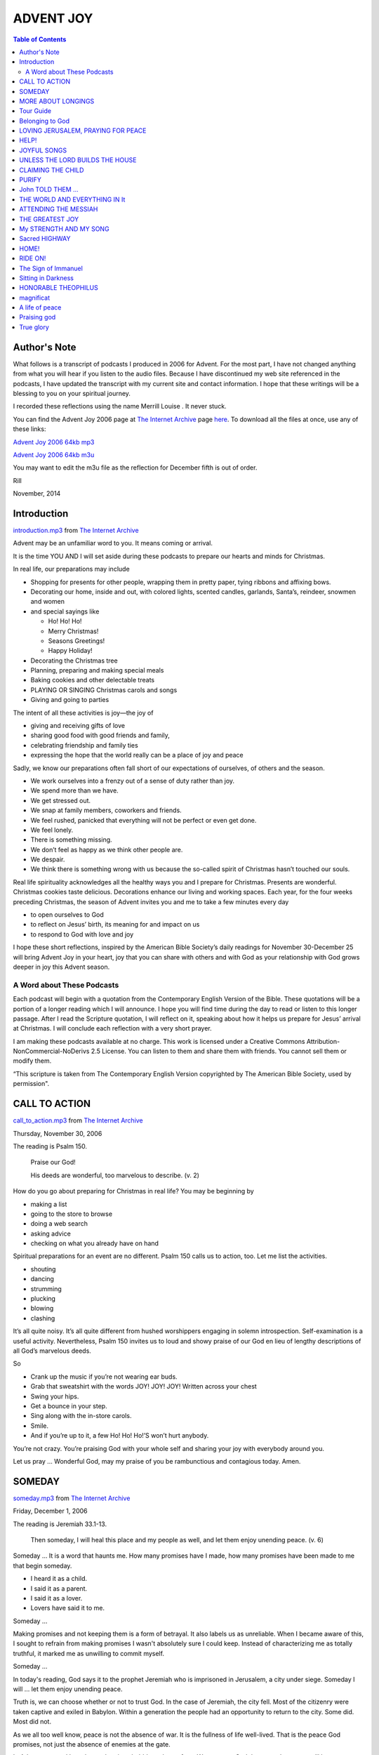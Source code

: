 ADVENT JOY
==========

.. CONTENTS:: Table of Contents

Author's Note
-------------

What follows is a transcript of podcasts I produced in 2006 for
Advent. For the most part, I have not changed anything from what you
will hear if you listen to the audio files. Because I have
discontinued my web site referenced in the podcasts, I have updated
the transcript with my current site and contact information. I hope
that these writings will be a blessing to you on your spiritual
journey.

I recorded these reflections using the name Merrill Louise . It never
stuck.

You can find the Advent Joy 2006 page at `The Internet Archive`_ page `here`_.
To download all the files at once, use any of these links:

`Advent Joy 2006 64kb mp3`_

`Advent Joy 2006 64kb m3u`_

You may want to edit the m3u file as the reflection for December fifth
is out of order.

Rill 

November, 2014

Introduction
------------

`introduction.mp3`_ from `The Internet Archive`_

Advent may be an unfamiliar word to you. It means coming or arrival.

It is the time YOU AND I will set aside during these podcasts to
prepare our hearts and minds for Christmas.

In real life, our preparations may include 

* Shopping for presents for other people, wrapping them in pretty paper, tying ribbons and affixing bows.
  
* Decorating our home, inside and out, with colored lights, scented
  candles, garlands, Santa’s, reindeer, snowmen and women 
  
* and special sayings like
  
  * Ho! Ho! Ho!
  
  * Merry Christmas!
  
  * Seasons Greetings!
  
  * Happy Holiday!

* Decorating the Christmas tree
  
* Planning, preparing and  making special meals
  
* Baking cookies and other delectable treats
  
* PLAYING OR SINGING Christmas carols and songs
  
* Giving and going to parties

The intent of all these activities is joy—the joy of 

* giving and receiving gifts of love 
  
* sharing good food with good friends and family, 
  
* celebrating friendship and family ties
  
* expressing the hope that the world really can be a place of joy and peace

Sadly, we know our preparations often fall short of our expectations
of ourselves, of others and the season. 

* We work ourselves into a frenzy out of a sense of duty rather than
  joy. 
  
* We spend more than we have. 
  
* We get stressed out. 
  
* We snap at family members, coworkers and friends. 
  
* We feel rushed, panicked that everything will not be perfect or even
  get done. 
  
* We feel lonely. 
  
* There is something missing. 
  
* We don’t feel as happy as we think other people are. 
  
* We despair. 
  
* We think there is something wrong with us because the so-called spirit of Christmas hasn’t touched our souls.

Real life spirituality acknowledges all the healthy ways you and I prepare for Christmas. Presents are wonderful. Christmas cookies taste delicious. Decorations enhance our living and working spaces.
Each year, for the four weeks preceding Christmas, the season of Advent invites you and me to take a few minutes every day 

* to open ourselves to God 
  
* to reflect on Jesus’ birth, its meaning for  and impact on us 
  
* to respond to God with love and joy 

I hope these short reflections, inspired by the American Bible Society’s daily readings for November 30-December 25 will bring Advent Joy in your heart, joy that you can share with others and with God as your relationship with God grows deeper in joy this Advent season.

A Word about These Podcasts
~~~~~~~~~~~~~~~~~~~~~~~~~~~

Each podcast will begin with a quotation from the Contemporary English
Version of the Bible. These quotations will be a portion of a longer
reading which I will announce. I hope you will find time during the
day to read or listen to this longer passage. After I read the
Scripture quotation, I will reflect on it, speaking about how it helps
us prepare for Jesus’ arrival at Christmas. I will conclude each
reflection with a very short prayer.

I am making these podcasts available at no charge. This work is
licensed under a Creative Commons Attribution-NonCommercial-NoDerivs
2.5 License. You can listen to them and share them with friends. You
cannot sell them or modify them.

“This scripture is taken from The Contemporary English Version
copyrighted by The American Bible Society, used by permission".


CALL TO ACTION
--------------

`call_to_action.mp3`_ from `The Internet Archive`_

.. class:: center

Thursday, November 30, 2006

The reading is Psalm 150. 

  Praise our God! 

  His deeds are wonderful, too marvelous to describe. (v. 2)

How do you go about preparing for Christmas in real life? You may be beginning by

* making a list
  
* going to the store to browse
  
* doing a web search
  
* asking advice
  
* checking on what you already have on hand

Spiritual preparations for an event are no different. Psalm 150 calls us to action, too. Let me list the activities.


* shouting
  
* dancing
  
* strumming
  
* plucking
  
* blowing
  
* clashing

It’s all quite noisy. It’s all quite different from hushed worshippers
engaging in solemn introspection. Self-examination is a useful
activity. Nevertheless, Psalm 150 invites us to loud and showy praise
of our God en lieu of lengthy descriptions of all God’s marvelous
deeds.

So 

* Crank up the music if you’re not wearing ear buds. 
  
* Grab that sweatshirt with the words JOY! JOY! JOY! Written across your chest 
* Swing your hips. 
  
* Get a bounce in your step.
  
* Sing along with the in-store carols.
  
* Smile.

* And if you’re up to it, a few Ho! Ho! Ho!’S won’t hurt anybody.

You’re not crazy. You’re praising God with your whole self and sharing your joy with everybody around you.

Let us pray … Wonderful God, may my praise of you be rambunctious and contagious today. Amen.

SOMEDAY
-------

`someday.mp3`_ from `The Internet Archive`_

.. CLASS:: center

Friday, December 1, 2006

The reading is Jeremiah 33.1-13.

  Then someday, I will heal this place and my people as well, and let
  them enjoy unending peace. (v. 6)

Someday … It is a word that haunts me. How many promises have I made,
how many promises have been made to me that begin someday.

+ I heard it as a child.
+ I said it as a parent.
+ I said it as a lover.
+ Lovers have said it to me.

Someday …

Making promises and not keeping them is a form of betrayal. It also
labels us as unreliable. When I became aware of this, I sought to
refrain from making promises I wasn't absolutely sure I could keep.
Instead of characterizing me as totally truthful, it marked me as
unwilling to commit myself.

Someday …

In today's reading, God says it to the prophet Jeremiah who is
imprisoned in Jerusalem, a city under siege. Someday I will … let them
enjoy unending peace.

Truth is, we can choose whether or not to trust God. In the case of
Jeremiah, the city fell. Most of the citizenry were taken captive and
exiled in Babylon. Within a generation the people had an opportunity
to return to the city. Some did. Most did not.

As we all too well know, peace is not the absence of war. It is the
fullness of life well-lived. That is the peace God promises, not just
the absence of enemies at the gate.

In Advent, you and I can let our longings bubble to the surface. We
can trust God that someday peace will be ours to enjoy and live
accordingly.

Let us pray … God, may my longing for peace in my heart, peace in my
home and peace in the world be satisfied. Amen.

MORE ABOUT LONGINGS
-------------------

`more_about_longings.mp3`_ from `The Internet Archive`_

.. CLASS:: center

Saturday, December 2, 2006

The reading is Jeremiah 33.14-26.

  I promise that the time will come When I will appoint a king from
  the family of David, A king who will be honest and rule with
  justice. (v. 15)

Whoa! What is going on here? What does the politics of the Middle
East, then or now, have to do with preparing for Christmas?

Sometimes Jesus is referred to as the son of David. As David’s
descendant and God’s Son, he rules over the universe in royal
splendor. However, if you have the feeling


+ You’ve been had

+ some slight of hand is being employed here

+ some reverse engineering is happening

+ it is a major leap from regional politics to the cosmic order of
  things


I can certainly understand yourconfusion.

A king who will be honest and rule with justice and a city which will
be named The LORD Gives Justice is something both the people of long
ago and you and I long for today. Kings in the ancient world were
responsible for the well-being of everyone under their rule from each
member of their own household to the tiniest child in the farthest
village. Then as now the ideal and the reality didn’t line up very
closely.

To name Jesus as David’s son, to acknowledge Jesus as a member of
David’s royal family, is a shorthand way of putting our longing for
good governance and justice for all into words and say it out loud.

Let us pray … Jesus, David’s son, I long for your justice to fill me
and the whole world with joy. Amen.

Tour Guide
----------

.. CLASS:: center

First Sunday of Advent, December 3, 2006

`tour_guide.mp3`_ from `The Internet Archive`_

The reading is Luke 21.5-38.

  So, when you see these things happening, you know that God's kingdom
  will soon be here. (v. 31)

Remind me never to have Jesus as my tour guide. Stop to gaze at the
spectacular temple King Herod the Great built for his people and you
get an earful about the apocalypse. To be fair, in the arc of the
story of Jesus’ life, death and resurrection, this exchange takes
place two days before Jesus’ crucifixion.

So … what is this text doing here in our Advent reading?

Jesus is talking about preparing for the end of the world as we know
it. He is using what is called apocalyptic language: a code to let his
listeners know he is talking about The Endcapital T capital E. The
images of natural disaster, violence and human suffering are part of
this way of speaking. It doesn’t tell us anything about the
particulars of The End or its timing. War and famine, the suffering of
refugees and natural disasters have gone on throughout history. Sadly,
no matter when I record this segment and you listen to it, these
things are happening right now.

After The End, a time of peace and joy will come . Jesus invites us to
prepare now for a life beyond


+ What impresses us today

+ the fears we have for the future

+To a fresh perspective on life and a new way of living

The shorthand for this new perspective and this new way of living is
God’s kingdom.

Traditionally in Advent, we reflect on how we have lived and HOW WE
are living our lives now.


+ What changes do we need to make?

+ What changes do we want to make?


Jesus invites us, through the symbolic language about The End,


+ to act as if this new perspective and new way of living is possible
  right now

+ to be joyful and peaceful today.


Let us pray … Jesus, let me experience the joy of acting and feeling
like God’s kingdom is already here. Amen.

Belonging to God
----------------

`belonging_to_God.mp3`_ from `The Internet Archive`_

.. CLASS:: center

Monday, December 4, 2006

The reading is Psalm 24.

  Who may climb the LORD'S hill or stand in his holy temple? (v. 3)

For as long as I can remember, Psalm 24 has been one of my favorite
passages from Scripture. God’s majesty and grandeur are evident
throughout the entire psalmfrom creation to God’s glorious entrance
into the temple.


+ Spatial arrangements catch my attention

+ The world set on the oceans and rivers

+ God on the hill

+ A question about who can climb this hill


Going up to Jerusalem or Zion is a common phrase in the Bible to
denote traveling to the city. It is literally true . The temple was
built on Mount Zion. Because of their height and seeming nearness to
heaven, mountains are often associated with the divine.

Today’s reading focuses our attention on what we mean by holy. God’s
hill is described as holy. The people who step foot on this hill must
be holy, too. Surely, we say, that is not I.


+ I am not a holy person.

+ I have faults.

+ I have doubts.

+I am not worthy.

In its simplest usage, holy means belonging to God. No other judgment
is made. The psalm identifies three things which belong to God:


1. the hill itself

2. The temple on the hill

3. The people climbing the hill to worship God.


In our daily preparations, we declare to whom we belong--


+ Our friends

+ Our families

+ Our lovers

+ Our communities of Work and Home


In our spiritual lives, by declaring us to be holy, God declares
boldly that we are God’s.

Let us pray … Glorious God, may the joy of belonging to you fill my
heart today. Amen.


LOVING JERUSALEM, PRAYING FOR PEACE
-----------------------------------

`loving_jerusalem.mp3`_ from `The Internet Archive`_

.. CLASS:: center

Tuesday, December 5, 2006

The reading is Psalm 122.

  Jerusalem, we pray that you will have peace, and that all will go
  well for those who love you. (v. 6)

For the rest of this week, we will be reflecting on some of the Psalms
of Ascents or worship. No one is sure how this little collection of
psalms came to be. They may be psalms pilgrims sang or recited while
traveling to and from Jerusalem.

What does it mean for us to reflect on pilgrim psalms?


+ We do not make such journeys.

+We do not think of God residing in a specific place.

+ We do not feel anything special toward this city, perhaps to any
  city.


Whenever I record today’s reflection and you listen to it, sadly,
there will not be peace in the Middle East.

Whenever I record this reflection and you listen to it, violent events
will be occurring in Jerusalem, in all the populated places around the
globe.

Yet, for all these thousands of yearsand it has been thousands of
yearspeople have prayed for the safety of the city, for the safety of
their friends and relatives.

In *Through the Looking Glass* the white queen tells Alice that she
has believed as many as six impossible things before breakfast. While
preparing for Christmas we believe, or pretend to believe, many more
than six impossible things as fanciful as flying reindeer and as grave
as grandma doesn’t really have cancer or Daddy will be coming home
soon or the person I love loves me just as much as I love him or her.

Jerusalem is a holy city. God loves Jerusalem.


+ Jews believe this.

+ Christians believe this.

+ Muslims believe this.


During Advent, may our joy be loving Jerusalem, too. Let us believe
the impossible: Jerusalem will be at peace.

Let us pray … May Jerusalem have peace, and may all go well for those
who love this city. Amen.

HELP!
-----

`help.mp3`_ from `The Internet Archive`_ 

.. class:: center

Wednesday, December 6, 2006

The reading is Psalm 124.

  The LORD made heaven and earth, And he is the one who sends us help.
  (v. 8)

Like most psalms, it is difficult to pinpoint the specifics of the
danger which was averted.


+ highway robbers
+ natural disaster
+ wild animal attack


are all possibilities. On the other hand, these descriptions could
just as easily describe financial difficulties or character
defamation, particularly of a group of like-minded people. This lack
of specificity invites us to claim this psalm for our own real life
situation in the here and now.


+ A week into Advent already, The pressure on you may be building.
+ Your calendar may be filling up with commitments.
+ Looking further ahead, quarter-end and year-end extra work may fall
  to you.
+ Or you may be feeling nostalgic, remembering Christmas seasons past
  when all this was true for you, but it’s not true for you anymore.
+ Or you simply are out of the loop and feel left out.


Whatever your situation, enter Psalm 124. Whether you are being
assailed with too much to do and not enough time in which to do it or
the blues have got you down, the LORD is on your side! Whether
everyone is looking to you to pull everything together or you are
feeling quite solitary, the LORD is still the one who sends you help.
Count on it!

Let us pray … God, I need help with (fill in something definite here.)
I know I can count on you. Amen



JOYFUL SONGS
------------

`joyful_songs.mp3`_ from `The Internet Archive`_

.. class:: center

Thursday, December 7, 2006

The reading is Psalm 126.

  We celebrated with laughter and joyful songs. (v. 2)

When I first ripped all my CDs to my music library on my computer, I
was surprised to discover how many of them contained Christmas music.
My instrumental playlist alone ran for almost six hours.

I can hear music from speakers on utility poles throughout the
downtown area. Stores have been playing Christmas music since
Thanksgiving. People are carrying their music into their cars and on
their persons with portable music players. Dog-eared songbooks are
coming out of closets or someone is saying: “Who knows the words for
The Twelve Days of Christmas?"

Particular songs, particular artists bring back memories of people and
events. **White Christmas** made my grandmother sad after my
grandfather died while “Santa Claus Is Coming to Town” always reminds
me I dropped all my father’s 78RPM Christmas records. Every one of
them broke, leaving us with no Christmas music at all.

Psalm 126 remembers going—


+ From exile to homecoming
+ From spring planting to harvest
+ From bad times to prosperous ones
+ From weeping to joy.


These occasions were marked by song.

Although **Rudolph the Red-Nosed Reindeer** doesn’t help me select a
wedge of cheese at the grocery store, other Christmas music focuses my
attention on the babe of Bethlehem and how Jesus plays such an
important part in my life.

Which songs give you the most joy this Christmas season? Is it an old
favorite, one you have ignored in the past or a new one you have just
discovered?

Let us pray … Good God, may the song in my heart and on my lips today
praise you and fill me with joy. Amen.


UNLESS THE LORD BUILDS THE HOUSE
--------------------------------

`unless_God_builds_the_house.mp3`_ from `The Internet Archive`_

.. class:: center

Friday, December 8, 2006

The reading is Psalm 127.

  Without the help of the LORD it is useless to build a home or to
  guard a city. (v. 1)

What is your life built on or around? Going with biblical wisdom wich
says our lives are entirely dependent on God we may quickly say: Yes!
Yes! That’s true.

If, however, your real life pragmatism kicks in, you’ll say something
like this: 

+ Not so fast.
+ I work hard.
+ Juggling life’s responsibilities is entirely on my shoulders.
+ Giving the credit to God is all very good, in a general sort of way,
  but, in the end, what happens in my life is really all up to me.
+ Hey, things happen in my life but I can’t really say it’s God’s doing.
+ It’s more the economy and other people.

This is the place where our own real lives and our spirituality often
part company.

+ Saying we are totally dependent on God sounds naïve.
+ Saying we are totally dependent on ourselves sounds arrogant.
+ Saying we are both dependent on God and ourselves sounds like a copout.
+ Dividing responsibilities between God and ourselves—God for our spiritual life and ourselves for our real lives sounds like hair splitting.

Psalm 127 is one of the biblical places where real life and
spirituality come together. Without God is it useless to make a home
(in all senses of the word make) or live in community, for example, a
city. God, in this way, provides the foundation on which our lives are
built just like a house is built on a foundation or a city utilizes
its location. Jerusalem, for example, is built on a mountain which
could be defended. Other cities have been built where there is a
natural harbor.

Advent may seem like a strange time for examining how our relationship
with God combines with our real life. There’s often so much else to
do. Preparing ourselves to greet the Christ child may include
rethinking how God provides the stability we need to live in the real
world.

Let us pray … God, may I find my stable foundation in you. May I have
joy in family and friends today. Amen.

CLAIMING THE CHILD
------------------

`claiming_the_child.mp3` from `The Internet Archive`_

.. class: center

Saturday, December 9, 2006

The reading is Psalm 128.

  I pray that the LORD will bless you from Zion and let Jerusalem
  prosper as long as you live. (v. 5)

Lessing of children as a sign of God’s favor continues in today’s
psalm.

In Advent, our thoughts turn to Baby Jesus. We hear the Messiah chorus
playing For Unto Us A Child is Born. We will hear this music again
when we read Isaiah’s text on December 20.

We claim this child as our own. I’ve been thinking how strange it is
that we claim someone else’s child for our own.

+ We sing about the Christ child.
+ We anticipate his coming.
+ We look at pictures of him with his parents.
+ We display scenes with him in a manger with wise ones and shepherds and all.

Is it because this is a “safe” child to claim? 

+ No 2 a.m. feedings
+ No dirty diapers
+ No paternity issues to resolve
+ No custody or support questions
+ No difficult pregnancies
+ No troubles with fertility

Psalm 128 and I have an uncomfortable history. The pastor suggested it
as a psalm for my wedding ceremony. I was mortified. It was bad enough
as the bride everyone would be looking at me, looking at what I was
wearing, but the thought of having all the people present imagining me
naked, imagining me as a sexually active woman inviting conception was
more than I could handle. I’ve always wanted to be known for my mind
and my accomplishments. Being a child bearing machine has never been
on my top ten list. Being compared to a fruitful grapevine or olive
tree still doesn’t sound very flattering to me.

Yet this is the season we reach out our arms to claim the child
despite all the squalling, despite all the challenges parents in any
generation have known because children are our future. This particular
child has blessed us with a future filled with joy.

Let us pray … Child Bearing God, I give you thanks today that you have
given me the privilege of claiming your childfor my own. Amen.

PURIFY
------

`purify.mp3`_ from `The Internet Archive`_

.. class:: center

Second Sunday of Advent, December 10, 2006 

The reading is Malachi 3.1-4 


  On the day the LORD comes, he will be like a furnace that purifies
  silver or like strong soap in a washbasin. No one will be able to   stand up to him. (v. 2)

This reading may not be what you expected for the Second Sunday of
Advent, especially since we were talking about the child yesterday.
Like yesterday, a Handel’s Messiah sound track plays:

  Thus Saith the LORD, But Who May Abide the Day of His Coming, And He
  Shall Purify the Sons of Levi.

This is, however, much edgier. All the sweetness and longing is gone,
replaced by an unwelcome appearance and cleansing by fire and harsh
lye soap. Not a pleasant prospect to contemplate.

My mother used brown soap for scrubbing floors. It removes the oil
from your hands quickly which is why the fullers used such soap in
their cloth-making. It cleansed the fibers, making them dense and
springy.

The word Malachi means my messenger. It is not at all certain the
writer of this last book in the Hebrew Scriptures was named Malachi.
We’ll deal with the messenger more tomorrow. It is the message itself
which is important today.

A message about shaking up the hereditary priesthood of a
long-destroyed temple doesn’t sound too interesting. The location of
the temple in Jerusalem continues to have religious and political
implications for Muslims, Jews and some very conservative Christians.

Where is the Advent joy here?

Our joy comes with the promise that all things, represented here by
Levi’s descendants, will work together properly and will please God.
It is the joy of knowing that the resulting simplicity spoken of here
metaphorically by reference to the refining of metals by fire and the
cleansing of fabric with soap will bless us all.

Let us pray … Cleansing God, may I go about my business today with
simple joy, freed from all complications. Amen.

John TOLD THEM …
----------------

`john_told_them.mp3`_ from `The Internet Archive`_

.. class:: center

Monday, December 11, 2006

The reading is Luke 3.1-20 


  In many different ways John preached the good news to the people.
  (v. 18)

As promised, the messenger appears. If you’ve read all twenty verses,
it may surprise you that Luke says what John told them is good news. John talks about

+ Fire
+ an ax ready to chop trees down at their roots
+ someone using a threshing fork to separate the grain from the chaff
  so that the wind will blow the chaff away

All of this to describe how the good people will be kept safe. The bad
ones will be gotten rid of.

+ He has called people snakes.
+ He has questioned their sincerity about changing their lives.
+ He has told people 

  * to change the way they do business, 
  * to stop relying on their religious heritage and 
  * to get serious about God.


The sound track of "And He Shall Purify" is still running.

John is both unsettling and exciting:


+ Unsettling because he knows us inside and out—our secret faults and
  doubts about our own self-worth.

+ Exciting because he points us to something more than what we are
  now.

All the while, John is talking, talking, talking as he strides up and down the riverbank. 


+ You want to be there. 
+ You want to believe him. 
+ You want to take a piece of this excitement home with you. 
+ You want it to be real. 
+ You want to become the person John is calling you to be.
+ And most exciting of all, you think you just might be able to be that person.

All the while you are hanging on every word, all the while you are
awed by being in the presence of this towering prophet of God, he is
telling you he is not the one who will put everything right, who will
make the world make sense at last. John points away from himself and
in so doing, he totally convinces you he is God’s messenger.

Let us pray … May I hear with joy the good news of Your messenger
today. Amen.

THE WORLD AND EVERYTHING IN It
------------------------------

`the_world_and_everything_in_it.mp3`_ from `The Internet Archive`_

.. class:: center

Tuesday, December 12, 2006

The reading is John 3.1-21. 

  God loved the people of this world so much that he gave his only
  Son, so that everyone who has faith in him will have eternal life
  and never really die. (v. 16)

Today is the halfway point in these Advent reflections. In biblical
terms, the halfway mark often has a significant event or saying. At
the center of these reflections is Jesus’ clear declaration that God
loves the whole world and everything in it.

+ It doesn’t matter who you are. 
+ It doesn’t matter where you live. 
+ It doesn’t matter whether 
+ you are male or female, 
+ gay or straight, 
+ young or old, 
+ able-bodied or disabled,
+ mentally ill
+ addicted
+ well-educated or functionally illiterate
+ Your skin color, your medical history, your wealth or the lack of
  it, whether all your children have the same father or you do not
  know your father’s name doesn’t matter.

None of this excludes you from God’s love because God loves the world God created. And because God loves you so, God sent a part of God’s own self among us so you could know God’s love is real. You can depend on it. You can trust your life to it. God’s love is what makes the rest of your life filled with possibilities.

I can’t promise you your situation will change. 

+ Work may still be hard to find.
+ Getting clean, staying sober may still take every ounce of courage you have.
+ Accepting yourself may continue to be life’s greatest challenge.
+ Raising your family alone may still exhaust you.
+ Going to the soup kitchen every day for a meal still may be the only way to getnourishment.

What I can promise you is that God will continue to love you no matter
what. You can’t mess this up.

+ Your life can be out-of-control.  
+ The people around you can be making your life miserable. 
+ You may have a fist full of bills you can’t pay or too rushed to
  have any time for yourself.

+ You may think you are the biggest screw-up who ever existed. God
  still loves you.

God still loves you.

Let us pray … Loving God, thank you for making me the joy of your
heart. Amen.

ATTENDING THE MESSIAH
---------------------

`attending_the_messiah.mp3`_ from `The Internet Archive`_ 

.. class:: center

Wednesday, December 13, 2006

The reading is John 3.22-36.

  At a wedding the groom is the one who gets married. The best man is
  glad just to be there and to hear the groom's voice. That's why I am
  so glad. (v. 29)

The Bible is not a neat and tidy book. Today’s reading certainly gives
ample evidence of this. For this reflection, however, I will focus on
John’s words concerning Jesus.

The New Testament witness is that John precedes Jesus. Through John’s
example we learn who the Messiah will be and what will happen to God’s
Anointed One.

The wedding imagery John employs describes his relationship to Jesus.
He is not the center of attention. He has a part to play but he is not
the main character in this drama. John is the precursor, the
forerunner. As fascinating as John is, his role is not our primary
focus. John does not upstage Jesus.

This is important for us to remember in Advent. There are so many
distractions out there. We can make

+ Shopping
+ Decorating
+ Party-going
+ And even family gatherings

more significant in our seasonal celebration than Jesus. 

We may want to think of ourselves, as John does, as attending Jesus
much as the bridal couple has attendants.

+ We are close to the bride or groom.
+ We provide color, services, friendship and support.

Yet our position requires us to step aside at the crucial moments of
the marriage rite and later celebration.

So it is with our secular
observance of Advent and Christmas. We are, as T. S. Eliot says in
the” Song of J. Alfred Prufrock,”

|  [I]”Am an attendant lord, one that will do 
|  To swell a progress, start a scene or two.

Jesus is the star of the show and for this, we may be truly glad. It
is enough.

Let us pray … Jesus, teach me how to attend you and give glory to you,
not to highlight myself. Amen.

THE GREATEST JOY
----------------

`the_greatest_joy.mp3`_ from `The Internet Archive`_ 

.. class:: center

Thursday, December 14, 2006

The reading is Isaiah 11.1-9.


  … he will know and honor the LORD. 

  His greatest joy will be to obey the LORD. (vv.2-3)

There is something quite surreal about this passage. I can’t imagine a
government leader with such wisdom, restraint and even-handedness. Nor
can I imagine tame and wild animals behaving in such a companionable
manner. Let my children play near deadly snakes? No, I wouldn’t dare
do that.

So if this reading is beyond realism—the origin of the word
surreal—what can we do with such a passage in our definitely real life
world where world leaders make political and financial decisions which
benefit themselves, their supporters or their friends and predators,
both human and animal, prey on those less able to defend themselves?

The verbs I have chosen to highlight in today’s reading are

+ Know
+ Honor
+ Obey

More traditional translations will use know and fear. Because we
associate fear with anxiety it is well that a modern translation
chooses other words to convey the original meaning to us.

What do these verbs tell us about this longed-for person?

+ God is the source of his greatest joy.
+ What God considers important is what he considers important.
+ God’s priorities are his priorities, for example, the poor.
+ Peace will prevail where both he and God reign. (God’s holy mountain
  is Zion where the king lived in Jerusalem.)

This is one of the great Advent texts which point us to Jesus as
fulfilling Isaiah’s prophecy and modeling servant leadership for us.

In looking over the above list, except for

+ cows and bears
+ calves and lions
+ leopards and goats
+ wolves and lambs
+ children and snakes 

Knowing, honoring and obeying God are behaviors to which each one of
us may aspire. This may sound incredible, but this hope is rooted in
reality. What is described here is not impossible nor is it outside
the realm of human possibility. The potential for each one of us to be
this servant is likewise founded on joy.

Jesus did all this perfectly and completely. Although we cannot be
perfect or complete in our knowing, honoring and obeying God, we may
still do all this as our greatest joy.

Let us pray … God, whose desire is for peace everywhere, even among
the animals, may my greatest joy today be in being the servant you
desire me to be. Amen.

My STRENGTH AND MY SONG
-----------------------

`my_strength_and_my_song.mp3`_ from `The Internet Archive`_ 

.. class:: center

Friday, December 15, 2006

The reading is Isaiah 12.1-6. 


  At that time you will say, “…
  My power and my strength come from you 
  and you have saved me." (vv. 1, 2)

Today we are invited to look forward to a time when we can say these
things about God. Why not say them now? Whatever is going on in your
life, why not make a point of saying God is your power and your
strength or your song?) (There is a question about translation here.
Go with whatever seems best to you. You can’t go wrong with this.)

I have chosen song because this is the great season of song. What do
we sing about? Note: even those of you who don’t sing where anyone can
hear you probably sing along with the car radio, your favorite CD or
can be seen moving your mouth while you are plugged into your favorite
portable music player, especially at this time of year. Caught ya!

What are you singing about?

+ Wise men and fodder and shepherds and all?
+ A star and a manger and a stable full of friendly beasts?
+ Prophets’ words and a night sky filled with a heavenly choir?
+ Untroubled lovers, gaily wrapped packages and beautiful snow?
+ Lights and a tree and a warm fire for two?

Even wistful songs bring us joy at this season.

All of our singing has to do with being safe at last. That is the
meaning of salvation or being saved. We are safe from harm.

How does this happen? God makes us safe. God’s power and strength
protect us. We can sing about our joy at being out of danger.

“In that time …” There is no maybe here. It is stated as a reality.
God has promised. God is trustworthy. This is not about believing
impossible things before breakfast. This is counting on God to provide
the security each one of us craves.

Trust and sing.

Let us pray … Strong God, I will sing joyful songs, trusting in your
power to protect me from harm, even if I can only sing this one day.
Amen.

Sacred HIGHWAY
--------------

`sacred_highway.mp3`_ from `The Internet Archive`_ 

.. class center

Saturday, December 16, 2006

The reading is Isaiah 35.1-10.


  A good road will be there,
  And it will be named “God’s Sacred Highway.” (v. 8) 

+ How can a highway be sacred?
+ What is holy about a road?

When I think of highways, I think of the New Jersey Turnpike, twelve
lanes always busy with cars and trucks at every hour of the day and
night.

Of course, interstates are very new. In old cities, even in North
America, there are streets a compact car cannot negotiate, for
example, in Center City, Philadelphia. Gridlock is a real concern in
Manhattan.

In ancient times, when kings wanted to go anywhere, they often had to
build the road to get them there or at least repair the one someone
else had built.

This road, then, is God’s highway. God has built it, figuratively
speaking, of course. Because God built it, it is considered to belong
to God and so it is holy or sacred.

What’s important about this road is who is walking on it. No one can
get lost on it:

+ People who cannot see cannot get lost.
+ People with trouble walking will be able to travel on it.
+ People who normally get lost won’t. No map reading skills are
  necessary.

And where is this road going? Home.

Advent is about the joy of homecoming. For some of us, this is very
real. We get together with our families and our friends. For all of
us, we can take this as an opportunity to grow closer to God, to act
as if we are on a special highway built just for us to get close to
God.

The next time you’re stuck in traffic, pretend you are on God’s
highway.

+ No jams here.
+ No crazy drivers.
+ No accidents.
+ No poor visibility.

Just a clear road to get you home safely.

Let us pray … God of all my homecomings, draw me close to you today.
Let me feel as if your highway will bring me closer to you quickly.
Amen.

HOME!
-----

`home.mp3`_ from `The Internet Archive`_

.. class:: center

Third Sunday of Advent, December 17, 2006

The reading is Zephaniah 3.8-20. 

  I will lead you home, and with your own eyes
  you will see me bless you with all you once owned.
  Then you will be famous everywhere on this earth.
  I, the LORD, have spoken! (v. 20)

Reading this portion of Zephaniah is like hitting your head against
the wall: it feels so good to stop! And by the way, this is the more
hopeful section of the book.

Where’s Advent joy in this reading? There seems so much anger,
destruction and exclusivity. Isn’t this season about

+ getting along with everybody
+ honoring people’s differences
+ seeking to establish world peace once and for all?

Zephaniah is more honest than most. Living peaceably with people very
different from ourselves will require fundamental changes to how we
live how we think.

In Zephaniah’s time, the Assyrians conquered neighboring nations,
deporting their populations. Extended family groups were separated. It
was genocide without murder. No wonder God’s promise of restoration to
one’s own homeland is such a potent description of well-being.

Home. 


+ What would the world be like if everyone in the world could return
  home?
+ What if everyone had an opportunity to live in their special place
  with enough to eat?
+ What if there was enough shelter and education and healthcare to go
  around?
+ What if everyone was loved and capable of loving at least one other
  human being?

Home!

To paraphrase Robert Frost,


  Home is where they have to take you in.

Advent is like that for you and me. God has spoken. God will take you
in. You are no longer “a stranger in a strange land” (Exodus 2:22
KJV).

Let us pray … Faithful God, let me experience the joy of all
homecomings today. Amen.

RIDE ON!
--------

`ride_on.mp3`_ from `The Internet Archive`_

.. class:: center

Monday, December 18, 2006

The reading is Zechariah 9.9-17.

  Everyone in Uerusalem, celebrate and shout! 
  Your king has won a victory, and he is coming to you. 
  He is humble and rides on a donkey; 
  He comes on the colt of a donkey. (v. 9) 

At last! The victorious one is coming at last!

Some of you may recognize this reading and associate it with Jesus’
triumphal entry into Jerusalem on what we call Palm Sunday. Whether
Zechariah could foresee Jesus’ ride or he was thinking of a king in
his own day or he just hoped this would happen some day, I don’t know.
What I do know is how incredible these words are. You see, a
victorious warrior-king would have come into the city in full battle
array in a military parade complete with humiliated prisoners. This is
our leader:

+ one who does not put on airs
+ one Who uplifts all people
+ one Who values peace 

Coming to us in peace, not to conquer us, not to enslave us, not to lord it over us. What joy!

We carry this dream with us all year—this dream of a world without war, without the need for weapons and a trained military. This is God’s promise to us and God’s dream, too.

Let us pray … Peace-loving God, create in my heart today a desire for
peace and the means to act on it. Amen.

The Sign of Immanuel
--------------------

`the_sign_of_immanuel.mp3`_ from `The Internet Archive`_

.. class:: center

Tuesday, December 19, 2006

The reading is Isaiah 7:10-25.

  The Lord will still give you proof. A virgin is pregnant. She will
  have a son and name him Immanuel. (v 14).

In the original Hebrew the pregnant virgin is just a pregnant woman.
Her pregnancy happens in the normal way. However, in the Greek
translation the early Christians read called the Septuagent or LXX
(Roman numeral seventy) wich is still used by Greek-speaking
Christians today, the word *virgin* is used: a woman who has
not had sexual intercourse. 

In the 21st century we think of genomes, DNA and the rightful
identification of paternity for child support purposes. A virgin birth
may trouble us. It may seem unnatural or scientifically impossible. We
may think we need to choose between science and faith. 

+ How did this woman conceive? 
+ What sort of DNA does the child have?
+ What can be so wrong about sexual relations between loving partners?
+ How can human love be wrong?

The stories of Jesus' conception and birth in both the books of
Matthew and Luke have had unintended consequences.  The authors of
these books were dedicated to stressing Jesus as God's beloved child
and protecting Mary's reputation. They did not intend to put us in a
scientifically, morally or theologically untenable position. The
ancient creeds teach us about Mary's virginity to both agree with
Scripture and to underscore her suitability for being chosen to
be Jesus' mother. She continues to be an example and source of
strength and comfort to many.

Immanuel means *God with Us*. In difficult situations and the ups and
downs of everyday life, we have the sign of Immanuel , Jesus, God with
us, to uphold us.

Let us pray ... Immanuel, come into my heart and life today so that
the proof of long ago can be real to me now. Amen.

Sitting in Darkness
-------------------

`sitting_in_darkness.mp3`_ from `The Internet Archive`_

.. class:: center

Wednesday, December 20, 2006

The reading is Isaiah 9:2-7.

  Those who walked in the dark have seen a bright light and it shines
  upon everyone who lives in the land of darkest shadows. (v. 2).

In the northern hemisphere we have come to the darkest time of year.
Much of the church's thinking concerning these last days of Advent
ntuitively connect physical darkness with the shadow of death and our
greatest desire to be rescued from it. For us this means Jesus'
coming. 

Physical darkness is neither good nor bad. Sometimes I enjoy sitting
in the darkness on a hot summer evening. Or sitting alone in the dark
just before dawn because the world is so quiet as if I was the only
one awake and God had created everything just for me. 

This is not the sort of darkness Isaiah is telling us about today. The
shadowy places the prophet speaks about are frightening to inhabit.
Nothing grows here. There is no warmth, no hope, no joy, only despair
and death.

I have emphasized joy in these Advent reflections. Just for a moment,
as the Solstice arrives, I invite you to become conscious of the
shadowy places in your life. They may not concern the ig issues in our
life or again, they just might. I want you to acknowledge them so that
you can identify with the people in this land of darkest shadows.

The joy of this passage is the light that dispells these shadows. it
is not a physical light, the light our brothers and sisters in the
southern hemisphere are currently experiencing. it is the light of joy
at the child's birth, the child who will change everything for us and
for our world.

Let us pray ... Radiant One, let your light shine into the darkest
shadows of my life, my spirit, my world, dispelling them and bringing
me joy today. Amen.

HONORABLE THEOPHILUS
--------------------

`honorable_theophilus.mp3`_ from `The Internet Archive`_

.. class:: center

hursday, December 21, 2006

The reading is Luke 1.1-25.


  So I made a careful study of everything and then decided to write and tell you exactly what took place. Honorable Theophilus, I have done this to let you know the truth about what you have heard. (vv. 3-4)


We have no idea if Theophilus was a real person or if Luke invented
him. He may have been a newcomer to Christianity. He may have been
someone Luke hoped to attract to his church community. Or it may have
served Luke’s literary purpose to write his two-volume account (Luke
and the Acts of the Apostles) as if he were writing for an important
patron—a common enough practice at the time.

I’ve belabored this point for a reason: Theophilus means God lover and
therefore this book may be said to be addressed to each of us
individually. This is a careful study prepared to tell us exactly what
took place so that we might know the truth.

For the next four days, through the end of Advent, we will be reading
the first two chapters of Luke’s gospel. We may have many questions
about the truthfulness of what we read:


* God’s messenger, Gabriel, will speak to both Zechariah and Mary.

* A very old woman and a virgin will become pregnant and give birth.

* An old man will be unable to speak and then regain his capacity for speech.

* There will be a heavenly choir singing to shepherds.

* Amazing claims will be made about two infants.

As God lovers, I want to encourage you to read these chapters
joyfully, hearing this familiar story again as the wonderful tale it
is, full of surprise and beauty. Factualness is optional. Its form and
narrative may be far less important than its promise and how the
promise is accomplished, the pleasure of rereading a story well told.
Linger over beloved phrases. Discover a sentence you have previously
overlooked.

Now that the final Christmas push is on, it may be just the time to
spend some time with this old friend and losing yourself in its magic
for a while.

Let us pray … God, let my reading of this familiar story remind me
again how much you love me and I love you. Amen.

magnificat
----------

`magnificat.mp3`_ from `The Internet Archive`_

.. class:: center

Friday, December 22, 2006

The reading is Luke 1:26-55.

  Mary said: “With all my heart I praise the Lord, and I am glad
  because of God my Savior.” (vv. 46-47)

Fasten your seat belt. The
Advent-Christmas Express is taking off.

+ Projects need to be completed.
+ The time for last-minute preparations has come.
+ Details need to be taken care of.
+ Contingency plans may need to be implemented.
+ Car trips are started.
+ People are arriving and departing from 
  + the airport
  + the train station
  + the bus depot.
+ You stand in line at the post office Or
+ check expedited shipping online.

And, it seems, the same is going on
in our narrative.

The drama unfolds with fascinating details:

+ Gabriel is patient with Mary.
+ Elizabeth receives Mary in her home in the hill country.
+ John leaps with joy at hearing Mary’s voice though still In utero.

Then Mary makes her most famous speech: the Magnificat.

Elizabeth’s joy, the unborn child’s joy, is that this expectant mother
visits them and shares with them such good news. The time of change is
here.

We’ve felt it all along. We’ve had first inklings, then more
direct hints. Now the cat is out of the bag. Our Savior will be born
soon. Life will change dramatically forever.

Savior may be a difficult word for you. It has always been a difficult
word for me. It means more to me to think of being rescued or set free
than it does to talk about being saved.

In her declaration, Mary recapitulates what God has done in the past
and announces God is about to act on our behalf again. A power shift
is underway. Nothing will be the same ever again.

And for this, Mary gives her heart felt thanks and is glad. We are,
too.

Let us pray … Liberating God, today I want to express my heartfelt
thanks and joy to you for all the changes you have made in my life.
Amen.

A life of peace
---------------

`a_life_of_peace.mp3`_ from `The Internet Archive`_

.. class:: center

Saturday, December 23, 2006


The reading is Luke 1:56-80.


  God's love and kindness will shine upon us like the sun that rises
  in the sky. On us who live in the dark shadow of death this light
  will shine to guide us into a life of peace. (vv. 78-79)

Asking someone to name their favorite biblical passage is like asking
what your favorite food is. On any given day, you have a different
answer—or at least, I do. This particular passage would be high on my list on any given day.

Although these words are in Zechariah’s mouth addressed to his infant
son, John, these are God’s words to an infinitely weary world, a world
weary of war, famine and plague. Under each category, there are many
situations of which each of us is so absolutely weary.

Into all the leadenness of our lives, the child is coming---and very soon—who will be like bright sunshine on a dreary day. We call this new way of being a life of peace.

+ The joy of Advent is believing this can happen to us individually
  and to the world in which we live.

+ The joy of Christmas is the announcement that the one who can and
  will change everything is with us.

  + With the world falling apart around us, 
  + with Christmas craziness threatening to overwhelm us 
  + with loneliness about to crush us

we are told once again a life of peace is breaking in on us—ready or
not, here I come!

The angels will say tomorrow:

  Praise God in heaven! Peace on earth to everyone who pleases God. (Luke 2:14)

And you do indeed please God.

Let us pray … Splendid God, chase away all the shadows I am contending
with right now and fill me with the joy of your light. Amen.

Praising god
------------

`praising_God.mp3`_ from `The Internet Archive`_

.. class:: center

4th Sunday of Advent, December 24, 2006

The reading is Luke 2:1-20.


  As the shepherds returned to their sheep, they were praising God and
  saying wonderful things about him. Everything they had seen and
  heard was just as the angel had said.

We made it—all the way through Advent. I don’t know about you, but
sometimes, I thought I would

+ drop the ball, 

+ drop out, 

+ Forget Advent was happening altogether. 

Preparing for Christmas is like that. Sometimes we get swept up by
something else and somehow never get back to it. Christmas comes,
ready or not, and when it’s all over, we say, “Next year I’ll be
better about Advent.”

I don’t know about you, but this story about the shepherds and angels,
Mary and Joseph, baby Jesus and the manger never loses its appeal no
matter what translation I hear it in.


+ The decree goes out from Caesar or Emperor Augustus.

+ The shepherds are terrified or better yet, sore afraid. I don’t
  think there is anything as frightening as sore afraid.

+ The angels tell the shepherds that Jesus is born and how to identify
  him.

+ And they go and tell what they have heard and seen.

+ And Mary keeps it all in her heart.

+ Then the shepherds go back to the fields and their sheep—whose been
  minding them anyway?—praising God.

Isn’t that what this is all about? Praising God. 

+ All our reading.
+ All our praying.
+ All our preparations.
+ All our 

  + Reflecting
  + Reconsidering
  + Thinking
  + Changing--it’s all about praising God for all the wonderful things God has done for us.


The shepherds know it. We know it, too.

Let us pray … Wonderful God, may you hear my praises today and every
day. Amen.

True glory
----------

`true_glory.mp3`_ from `The Internet Archive`_

.. class:: center


Christmas Day, Monday, December 25, 2006\

The reading is John 1:1-18.

  The Word became a human being and lived here with us. We saw his
  true glory, the glory of the only Son of the Father. From him all
  the kindness and all the truth of God have come down to us. (v. 14)

Merry Christmas!

+ Did you put up a tree this year? 
  
+ Are the lights on? 
+ Is there wrapping paper scattered underneath it? 

+ Are the cinnamon rolls or the dinner in the oven? 
+ Are you wearing a new shirt or your favorite Christmas sweatshirt?
+ Do you have plans for the day?

  + Dinner with family?
  + Time with friends?
  + Conversations to distant places?

+ Are you curled up with your favorite book and your favorite foods?

We all have different ways of keeping this day special, even if we
keep it alone.

What we keep is our true joy that God has shared and continues to
share God’s true self with us. That is what the word becoming flesh or
human is all about—God reaching out to us.

A lot of our spiritual energy is spent on reaching out to God.

+ We read.
+ We pray.
+ We may attend church services.
+ We even listen to podcasts like this one.

In the end, though, all our striving to reach out to God simply is
about showing up because God does all the rest.

This reading certainly gives ample evidence of this. 

+ From the beginning … 
+ light overcoming darkness …  
+ life overcoming chaos and death …
+ making us God’s children, God’s treasured ones, 
+ granting us blessing after blessing, 
+ sharing with us the intimacy Jesus has with God.

All of this is called the light. God gives us an astonishing promise:
in all our encounters with chaos, Evil, Despair And death:

+ God will be present and we need not be afraid.
+ God has been there before us.
+ God is with us.
+ God will welcome us with open arms and draw us close to God’s own
  heart.

We will be as close to God as Jesus is.

Let us pray … Loving God, draw me close and keep me with you always.
Amen.

.. _someday.mp3: https://archive.org/download/advent_joy_2006/advent_joy_2006-12-01_someday.mp3
.. _joyful_songs.mp3: https://archive.org/download/advent_joy_2006/advent_joy_2006-12-07_joyful_songs.mp3
.. _help.mp3: https://archive.org/download/advent_joy_2006/advent_joy_2006-12-06_help.mp3
.. _here: http://www.archive.org/details/advent_joy_2006/
.. _belonging_to_god.mp3: https://archive.org/download/advent_joy_2006/advent_joy_2006-12-04_belonging_to_God.mp3

.. _Advent Joy 2006 64kb mp3: http://www.archive.org/download/advent_joy_2006/advent_joy_2006_64kb_mp3.zip
.. _call_to_action.mp3: https://archive.org/download/advent_joy_2006/advent_joy_2006-11-30_call_to_action.mp3
.. _American Bible Society: http://www.americanbible.org/

.. _more_about_longings.mp3: https://archive.org/download/advent_joy_2006/advent_joy_2006-12-02_more_about_longings.mp3
.. _Emacs: http://www.gnu.org/software/emacs/
.. _The Internet Archive: http://www.archive.org/
.. _introduction.mp3: https://archive.org/download/advent_joy_2006/advent_joy_2006-11-29_introduction.mp3
.. _lajefa: http://lajefa.net
.. _loving_jerusalem.mp3: https://archive.org/download/advent_joy_2006/ADVENT_JOY_2006-12-05_loving_jerusalem.mp3
.. _tour_guide.mp3: https://archive.org/download/advent_joy_2006/advent_joy_2006-12-03_tour_guide.mp3

.. _Advent Joy 2006 64kb m3u: http://www.archive.org/download/advent_joy_2006/advent_joy_2006_64kb.m3u/


.. _unless_God_builds_the_house.mp3: http://www.archive.org/download/advent_joy_2006/advent_joy_2006-12-08_unless_God_builds_the_house.mp3

.. _claiming_the_child.mp3: http://www.archive.org/download/advent_joy_2006/advent_joy_2006-12-09_claiming_the_child.mp3
.. _purify.mp3: http://www.archive.org/download/advent_joy_2006/advent_joy_2006-12-10_purify.mp3
.. _john_told_them.mp3: http://www.archive.org/download/advent_joy_2006/advent_joy_2006-12-11_john_told_them.mp3
.. _the_world_and_everything_in_it.mp3: http://www.archive.org/download/advent_joy_2006/advent_joy_2006-12-12_the_world_and_everything_in_it.mp3
.. _sacred_highway.mp3: http://www.archive.org/download/advent_joy_2006/advent_joy_2006-12-16_sacred_highway.mp3
.. _my_strength_and_my_song.mp3: http://www.archive.org/download/advent_joy_2006/advent_joy_2006-12-15_my_strength_and_my_song.mp3
.. _the_greatest_joy.mp3: http://www.archive.org/download/advent_joy_2006/advent_joy_2006-12-14_the_greatest_joy.mp3
.. _attending_the_messiah.mp3: http://www.archive.org/download/advent_joy_2006/advent_joy_2006-12-13_attending_the_messiah.mp3
.. _true_glory.mp3: http://www.archive.org/download/advent_joy_2006/advent_joy_2006-12-25_true_glory.mp3
.. _praising_God.mp3: http://www.archive.org/download/advent_joy_2006/advent_joy_2006-12-24_praising_God.mp3
.. _a_life_of_peace.mp3: http://www.archive.org/download/advent_joy_2006/advent_joy_2006-12-23_a_life_of_peace.mp3
.. _magnificat.mp3: http://www.archive.org/download/advent_joy_2006/advent_joy_2006-12-22_magnificat.mp3
.. _honorable_theophilus.mp3: http://www.archive.org/download/advent_joy_2006/advent_joy_2006-12-21_honorable_theophilus.mp3
.. _sitting_in_darkness.mp3: http://www.archive.org/download/advent_joy_2006/advent_joy_2006-12-20_sitting_in_darkness.mp3
.. _the_sign_of_immanuel.mp3: http://www.archive.org/download/advent_joy_2006/advent_joy_2006-12-19_the_sign_of_immanuel.mp3
.. _ride_on.mp3: http://www.archive.org/download/advent_joy_2006/advent_joy_2006-12-18_ride_on.mp3
.. _home.mp3: http://www.archive.org/download/advent_joy_2006/advent_joy_2006-12-17_home.mp3

